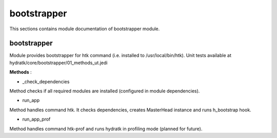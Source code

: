 .. _module_hydra_core_bootstrapper:

bootstrapper
============

This sections contains module documentation of bootstrapper module.

bootstrapper
^^^^^^^^^^^^

Module provides bootstrapper for htk command (i.e. installed to /usr/local/bin/htk). 
Unit tests available at hydratk/core/bootstrapper/01_methods_ut.jedi

**Methods** :

* _check_dependencies

Method checks if all required modules are installed (configured in module dependencies).

* run_app

Method handles command htk. It checks dependencies, creates MasterHead instance and runs h_bootstrap hook.

* run_app_prof

Method handles command htk-prof and runs hydratk in profiling mode (planned for future).